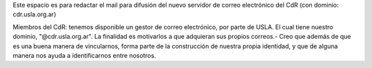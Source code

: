 Este espacio es para redactar el mail para difusión del nuevo servidor de correo electrónico del CdR (con dominio: cdr.usla.org.ar)

Miembros del CdR: tenemos disponible un gestor de correo electrónico, por parte de USLA. El cual tiene nuestro dominio, "@cdr.usla.org.ar". La finalidad es motivarlos a que adquieran sus propios correos.- Creo que además de que es una buena manera de vincularnos, forma parte de la construcción de nuestra propia identidad, y que de alguna manera nos ayuda a identificarnos entre nosotros. 
